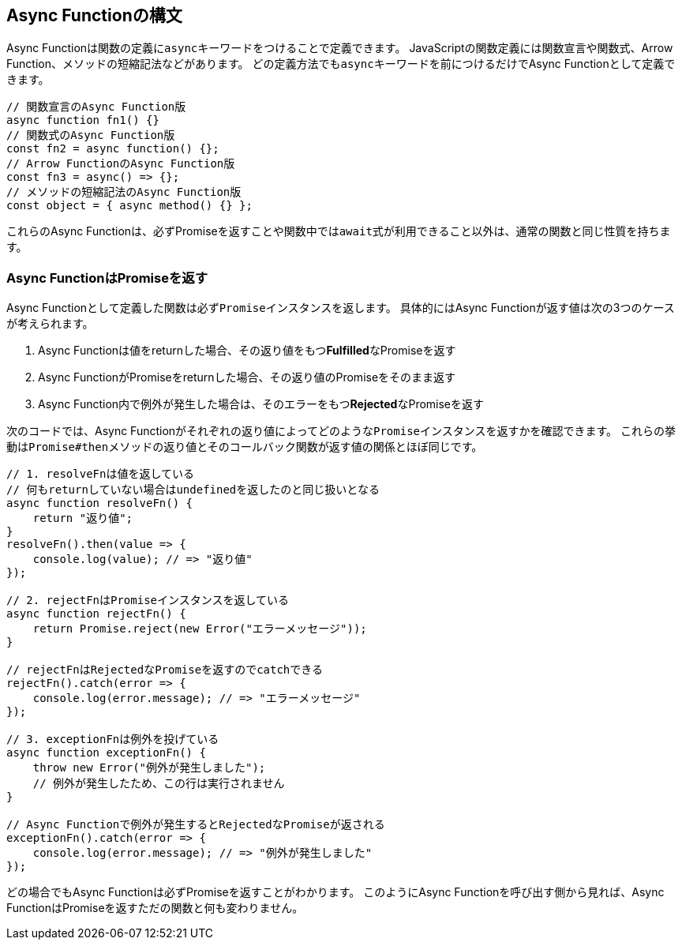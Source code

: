 [async-function-syntax]
== Async Functionの構文

Async Functionは関数の定義に``async``キーワードをつけることで定義できます。
JavaScriptの関数定義には関数宣言や関数式、Arrow Function、メソッドの短縮記法などがあります。
どの定義方法でも``async``キーワードを前につけるだけでAsync Functionとして定義できます。

[role="executable"]
[source,javascript]
----
// 関数宣言のAsync Function版
async function fn1() {}
// 関数式のAsync Function版
const fn2 = async function() {};
// Arrow FunctionのAsync Function版
const fn3 = async() => {};
// メソッドの短縮記法のAsync Function版
const object = { async method() {} };
----

これらのAsync Functionは、必ずPromiseを返すことや関数中では``await``式が利用できること以外は、通常の関数と同じ性質を持ちます。

[#async-function-return-promise]
=== Async FunctionはPromiseを返す

Async Functionとして定義した関数は必ず``Promise``インスタンスを返します。
具体的にはAsync Functionが返す値は次の3つのケースが考えられます。

1. Async Functionは値をreturnした場合、その返り値をもつ**Fulfilled**なPromiseを返す
2. Async FunctionがPromiseをreturnした場合、その返り値のPromiseをそのまま返す
3. Async Function内で例外が発生した場合は、そのエラーをもつ**Rejected**なPromiseを返す

次のコードでは、Async Functionがそれぞれの返り値によってどのような``Promise``インスタンスを返すかを確認できます。
これらの挙動は``Promise#then``メソッドの返り値とそのコールバック関数が返す値の関係とほぼ同じです。

[role="executable"]
[source,javascript]
----
// 1. resolveFnは値を返している
// 何もreturnしていない場合はundefinedを返したのと同じ扱いとなる
async function resolveFn() {
    return "返り値";
}
resolveFn().then(value => {
    console.log(value); // => "返り値"
});

// 2. rejectFnはPromiseインスタンスを返している
async function rejectFn() {
    return Promise.reject(new Error("エラーメッセージ"));
}

// rejectFnはRejectedなPromiseを返すのでcatchできる
rejectFn().catch(error => {
    console.log(error.message); // => "エラーメッセージ"
});

// 3. exceptionFnは例外を投げている
async function exceptionFn() {
    throw new Error("例外が発生しました");
    // 例外が発生したため、この行は実行されません
}

// Async Functionで例外が発生するとRejectedなPromiseが返される
exceptionFn().catch(error => {
    console.log(error.message); // => "例外が発生しました"
});
----

どの場合でもAsync Functionは必ずPromiseを返すことがわかります。
このようにAsync Functionを呼び出す側から見れば、Async FunctionはPromiseを返すただの関数と何も変わりません。
